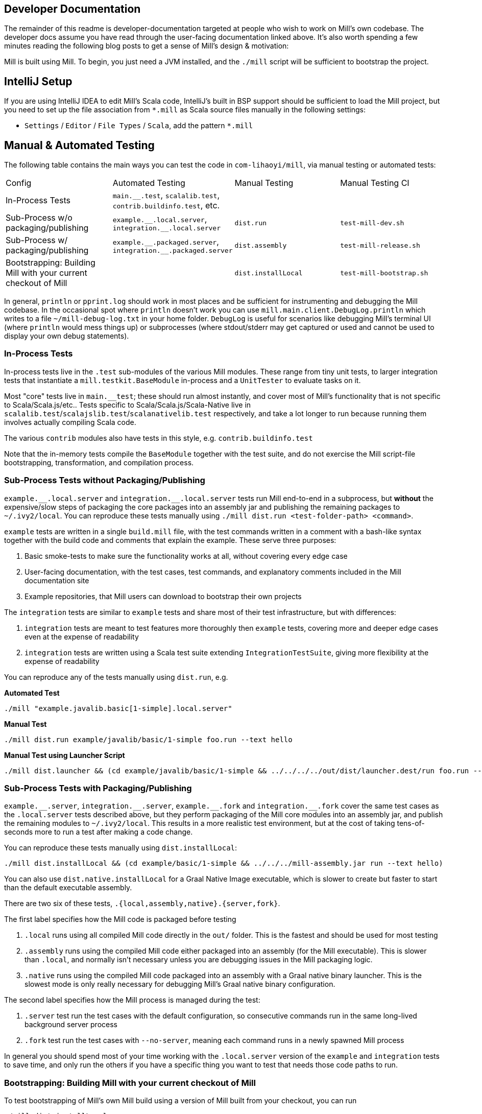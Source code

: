 
== Developer Documentation

The remainder of this readme is developer-documentation targeted at people who wish to work
on Mill's own codebase. The developer docs assume you have read through the user-facing
documentation linked above. It's also worth spending a few minutes reading the following
blog posts to get a sense of Mill's design & motivation:



Mill is built using Mill. To begin, you just need a JVM installed, and the
`./mill` script will be sufficient to bootstrap the project.

== IntelliJ Setup

If you are using IntelliJ IDEA to edit Mill's Scala code, IntelliJ's built in BSP support should
be sufficient to load the Mill project, but you need to set up the file association from
`*.mill` as Scala source files manually in the following settings:

* `Settings` / `Editor` / `File Types` / `Scala`, add the pattern `*.mill`

== Manual & Automated Testing

The following table contains the main ways you can test the code in
`com-lihaoyi/mill`, via manual testing or automated tests:

|===
| Config | Automated Testing | Manual Testing | Manual Testing CI
| In-Process Tests | `main.__.test`, `scalalib.test`, `contrib.buildinfo.test`, etc. |  |
| Sub-Process w/o packaging/publishing| `example.\\__.local.server`, `integration.__.local.server` | `dist.run` | `test-mill-dev.sh`
| Sub-Process w/ packaging/publishing | `example.\\__.packaged.server`, `integration.__.packaged.server` | `dist.assembly` | `test-mill-release.sh`
| Bootstrapping: Building Mill with your current checkout of Mill |  | `dist.installLocal` | `test-mill-bootstrap.sh`
|===

In general, `println` or `pprint.log` should work in most places and be sufficient for
instrumenting and debugging the Mill codebase. In the occasional spot where `println`
doesn't work you can use `mill.main.client.DebugLog.println` which writes to a file
`~/mill-debug-log.txt` in your home folder. `DebugLog` is useful for scenarios like
debugging Mill's terminal UI (where `println` would mess things up) or subprocesses
(where stdout/stderr may get captured or used and cannot be used to display your own
debug statements).

=== In-Process Tests

In-process tests live in the `.test` sub-modules of the various Mill modules.
These range from tiny unit tests, to larger integration tests that instantiate a
`mill.testkit.BaseModule` in-process and a `UnitTester` to evaluate tasks on it.

Most "core" tests live in `main.__test`; these should run almost instantly, and cover
most of Mill's functionality that is not specific to Scala/Scala.js/etc..
Tests specific to Scala/Scala.js/Scala-Native live in
`scalalib.test`/`scalajslib.test`/`scalanativelib.test` respectively, and take a lot longer
to run because running them involves actually compiling Scala code.

The various `contrib` modules also have tests in this style, e.g.
`contrib.buildinfo.test`

Note that the in-memory tests compile the `BaseModule` together with the test suite,
and do not exercise the Mill script-file bootstrapping, transformation, and compilation process.

=== Sub-Process Tests *without* Packaging/Publishing

`example.\\__.local.server` and `integration.__.local.server` tests run Mill end-to-end in a subprocess,
but *without* the expensive/slow steps of packaging the core packages into an assembly jar
and publishing the remaining packages to
`~/.ivy2/local`.
You can reproduce these tests manually using
`./mill dist.run <test-folder-path> <command>`.

`example` tests are written in a single `build.mill` file, with the test commands written
in a comment with a bash-like syntax together with the build code and comments that explain
the example.
These serve three purposes:

1. Basic smoke-tests to make sure the functionality works at all, without covering every
edge case

2. User-facing documentation, with the test cases, test commands, and explanatory comments
included in the Mill documentation site

3. Example repositories, that Mill users can download to bootstrap their own projects

The `integration` tests are similar to `example` tests and share most of their test
infrastructure, but with differences:

1. `integration` tests are meant to test features more thoroughly then
`example` tests, covering more and deeper edge cases even at the expense of readability

2. `integration` tests are written using a Scala test suite extending
`IntegrationTestSuite`, giving more flexibility at the expense of readability

You can reproduce any of the tests manually using `dist.run`, e.g.

**Automated Test**

[source,bash]
----
./mill "example.javalib.basic[1-simple].local.server"
----

**Manual Test**

[source,bash]
----
./mill dist.run example/javalib/basic/1-simple foo.run --text hello
----

**Manual Test using Launcher Script**

[source,bash]
----
./mill dist.launcher && (cd example/javalib/basic/1-simple && ../../../../out/dist/launcher.dest/run foo.run --text hello)
----

=== Sub-Process Tests *with* Packaging/Publishing

`example.\\__.server`, `integration.__.server`, `example.\\__.fork` and
`integration.__.fork` cover the same test cases as the `.local.server` tests described above, but
they perform packaging of the Mill core modules into an assembly jar, and publish the
remaining modules to `~/.ivy2/local`.
This results in a more realistic test environment, but at the cost of taking tens-of-seconds
more to run a test after making a code change.

You can reproduce these tests manually using `dist.installLocal`:

[source,bash]
----
./mill dist.installLocal && (cd example/basic/1-simple && ../../../mill-assembly.jar run --text hello)
----

You can also use `dist.native.installLocal` for a Graal Native Image executable,
which is slower to create but faster to start than the default executable assembly.

There are two six of these tests, `.{local,assembly,native}.{server,fork}`.

The first label specifies how the Mill code is packaged before testing

1. `.local` runs using all compiled Mill code directly in the `out/` folder. This is the fastest
and should be used for most testing

2. `.assembly` runs using the compiled Mill code either packaged into an assembly (for the Mill executable).
This is slower than `.local`, and normally isn't necessary unless you are debugging issues in the Mill
packaging logic.

3. `.native` runs using the compiled Mill code packaged into an assembly with a Graal native binary launcher.
This is the slowest mode is only really necessary for debugging Mill's Graal native binary configuration.

The second label specifies how the Mill process is managed during the test:


1. `.server` test run the test cases with the default configuration, so consecutive commands
run in the same long-lived background server process

2. `.fork` test run the test cases with `--no-server`, meaning each command runs in a newly
spawned Mill process

In general you should spend most of your time working with the `.local.server` version of the
`example` and `integration` tests to save time, and only run the others if you have a specific
thing you want to test that needs those code paths to run.

=== Bootstrapping: Building Mill with your current checkout of Mill

To test bootstrapping of Mill's own Mill build using a version of Mill built from your checkout, you can run

[source,bash]
----
./mill dist.installLocal
ci/patch-mill-bootstrap.sh
----

This creates a standalone assembly at `mill-assembly.jar` you can use, which references jars
published locally in your `~/.ivy2/local` cache, and applies any necessary patches to
`build.mill` to deal with changes in Mill between the version specified in `.config/mill-version`
that is normally used to build Mill and the `HEAD` version your assembly was created from.
You can then use this standalone assembly to build & re-build your current Mill checkout without
worrying about stomping over compiled code that the assembly is using.

You can also use `./mill dist.installLocalCache` to provide a "stable" version of Mill that
can be used locally in bootstrap scripts.

This assembly is design to work on bash, bash-like shells and Windows Cmd.
If you have another default shell like zsh or fish, you probably need to invoke it with
`sh ~/mill-release` or prepend the file with a proper shebang.

If you want to install into a different location or a different Ivy repository, you can set its optional parameters.

.Install into `/tmp`
[source,bash]
----
$ ./mill dist.installLocal --binFile /tmp/mill --ivyRepo /tmp/millRepo
...
Published 44 modules and installed /tmp/mill
----
=== Testing Documentation Changes

For testing documentation changes locally, you can generate documentation for the current checkout via

[source,bash]
----
$ ./mill docs.fastPages
----

To generate documentation for both the current checkout and earlier versions, you can use


[source,bash]
----
$ ./mill docs.localPages
----

=== Troubleshooting

In case of troubles with caching and/or incremental compilation, you can always restart from scratch removing the `out` directory:

[source,bash]
----
rm -rf out/
----

=== Autofix and Autoformatting

To run all autofixes and autoformatters:

```bash
./mill __.fix + mill.javalib.palantirformat.PalantirFormatModule/ + mill.scalalib.scalafmt.ScalafmtModule/ + mill.kotlinlib.ktlint.KtlintModule/
./mill --meta-level 1 mill.scalalib.scalafmt.ScalafmtModule/
```

These are run automatically on pull requests, so feel free to `pull` down the changes if you want
to continue developing after your PR has been autofixed for you.

== Continuous Integration & Testing

* Mill's pull-request validation runs with
https://mill-build.org/mill/large/selective-execution.html[Selective Test Execution]
enabled; this automatically selects the tests to run based on the code or build configuration
that changed in that PR. To disable this, you can label your PR with `run-all-tests`, which
will run all tests on a PR regardless of what code was changed

* Mill tests draft PRs _on contributor forks_ of the repository, so please make sure Github
Actions are enabled on your fork. Once you are happy with your draft, mark it `ready_for_review`
and it will run CI on Mill's repository before merging

* If you need to debug things in CI, you can comment/uncomment the two sections of
`.github/workflows/run-tests.yml` in order to skip the main CI jobs and only run the command(s)
you need, on the OS you want to test on. This can greatly speed up the debugging process
compared to running the full suite every time you make a change.

== Project Layout

The Mill project is organized roughly as follows:

=== Core modules that are included in the main assembly

* `runner`, `main.*`, `scalalib`, `scalajslib`, `scalanativelib`.

These are general lightweight and dependency-free: mostly configuration & wiring of a Mill
build and without the heavy lifting.

Heavy lifting is delegated to the worker modules (described below), which the core modules
resolve from Maven Central (or from the local filesystem in dev) and load into isolated
classloaders.

=== Worker modules that are resolved from Maven Central

* `scalalib.worker`, `scalajslib.worker[0.6]`, `scalajslib.worker[1.0]`

These modules are where the heavy-lifting happens, and include heavy dependencies like the
Scala compiler, Scala.js optimizer, etc.. Rather than being bundled in the main assembly &
classpath, these are resolved separately from Maven Central (or from the local filesystem
in dev) and kept in isolated classloaders.

This allows a single Mill build to use multiple versions of e.g. the Scala.js optimizer
without classpath conflicts.

=== Contrib modules

* `contrib/bloop/`, `contrib/flyway/`, `contrib/scoverage/`, etc.

These are modules that help integrate Mill with the wide variety of different tools and
utilities available in the JVM ecosystem.

These modules are not as stringently reviewed as the main Mill core/worker codebase, and
are primarily maintained by their individual contributors.
These are maintained as part of the primary Mill Github repo for easy testing/updating as
the core Mill APIs evolve, ensuring that they are always tested and passing against the
corresponding version of Mill.

== Compatibility & Stability

Mill maintains backward binary compatibility for each major version (`major.minor.point`),
enforced with Mima, for the following packages:

- `mill.api`
- `mill.util`
- `mill.define`
- `mill.eval`
- `mill.resolve`
- `mill.scalalib`
- `mill.scalajslib`
- `mill.scalanativelib`

Other packages like `mill.runner`, `mill.bsp`, etc. are on the classpath but offer no
compatibility guarantees.

Currently, Mill does not offer compatibility guarantees for `mill.contrib`
packages, although they tend to evolve slowly.
This may change over time as these packages mature over time.

== Project Maintenance

=== Pull Requests

* Changes to the main branch need a pull request.
Exceptions are preparation commits for releases, which are meant to be pushed with tags in one go
* Merged pull request (and closed issues) need to be assigned to a Milestone
* Pull requests are typically merged via "Squash and merge", so we get a linear and useful history
* Larger pull request, where it makes sense to keep single commits, or with multiple authors may be committed via merge commits.

=== Commit Messages

* The title should be meaningful and may contain the pull request number in parentheses (typically automatically generated on GitHub)
* The description should contain additional required details, which typically reflect the content of the first PR comment
* A full link to the pull request should be added via a line: `Pull request: <link>`
* If the PR has multiple authors but is merged as merge commit, those authors should be included via a line for each co-author: `Co-authored-by: <author>`
* If the message contains links to other issues or pull requests, you should use full URLs to reference them

== Misc

Mill is profiled using the
https://www.ej-technologies.com/products/jprofiler/overview.html[JProfiler Java Profiler], by courtesy of EJ Technologies.